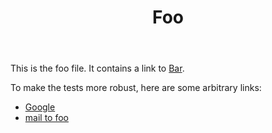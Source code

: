 #+TITLE: Foo

This is the foo file. It contains a link to [[file:bar.org][Bar]].

To make the tests more robust, here are some arbitrary links:

- [[https:google.com][Google]]
- [[mailto:foo@john.com][mail to foo]]
